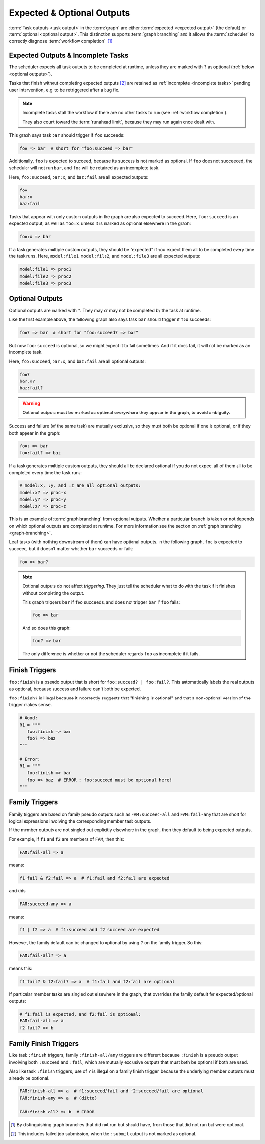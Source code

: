 .. _User Guide Optional Outputs:

Expected & Optional Outputs
===========================

:term:`Task outputs <task output>` in the :term:`graph` are either
:term:`expected <expected output>` (the default) or  :term:`optional <optional
output>`. This distinction supports :term:`graph branching` and it allows the
:term:`scheduler` to correctly diagnose :term:`workflow completion`. [1]_

.. _expected outputs:
.. _incomplete tasks:

Expected Outputs & Incomplete Tasks
-----------------------------------

The scheduler expects all task outputs to be completed at runtime, unless they are
marked with ``?`` as optional (:ref:`below <optional outputs>`).

Tasks that finish without completing expected outputs  [2]_ are retained as
:ref:`incomplete <incomplete tasks>` pending user intervention, e.g. to be
retriggered after a bug fix.

.. note::
   Incomplete tasks stall the workflow if there are no other tasks to run (see
   :ref:`workflow completion`).

   They also count toward the :term:`runahead limit`, because they may
   run again once dealt with.

This graph says task ``bar`` should trigger if ``foo`` succeeds:

.. code-block:: cylc-graph

   foo => bar  # short for "foo:succeed => bar"

Additionally, ``foo`` is expected to succeed, because its success is not marked
as optional. If ``foo`` does not succeeded, the scheduler will not run ``bar``,
and ``foo`` will be retained as an incomplete task.

Here, ``foo:succeed``, ``bar:x``, and ``baz:fail`` are all expected outputs:

.. code-block:: cylc-graph

   foo
   bar:x
   baz:fail

Tasks that appear with only custom outputs in the graph are also expected to succeed.
Here, ``foo:succeed`` is an expected output, as well as ``foo:x``, unless it is
marked as optional elsewhere in the graph:

.. code-block:: cylc-graph

   foo:x => bar

If a task generates multiple custom outputs, they should be "expected" if you
expect them all to be completed every time the task runs. Here,
``model:file1``, ``model:file2``, and ``model:file3`` are all expected outputs:

.. code-block:: cylc-graph

   model:file1 => proc1
   model:file2 => proc2
   model:file3 => proc3


.. _optional outputs:

Optional Outputs
----------------

Optional outputs are marked with ``?``. They may or may not be completed by the
task at runtime.

Like the first example above, the following graph also says task ``bar`` should
trigger if ``foo`` succeeds:

.. code-block:: cylc-graph

   foo? => bar  # short for "foo:succeed? => bar"

But now ``foo:succeed`` is optional, so we might expect it to fail sometimes.
And if it does fail, it will not be marked as an incomplete task.

Here, ``foo:succeed``, ``bar:x``, and ``baz:fail`` are all optional outputs:

.. code-block:: cylc-graph

   foo?
   bar:x?
   baz:fail?

.. warning::

   Optional outputs must be marked as optional everywhere they appear in the
   graph, to avoid ambiguity.


Success and failure (of the same task) are mutually exclusive, so they must
both be optional if one is optional, or if they both appear in the graph:

.. code-block:: cylc-graph

   foo? => bar
   foo:fail? => baz

If a task generates multiple custom outputs, they should all be declared optional
if you do not expect all of them all to be completed every time the task runs:

.. code-block:: cylc-graph

   # model:x, :y, and :z are all optional outputs:
   model:x? => proc-x
   model:y? => proc-y
   model:z? => proc-z

This is an example of :term:`graph branching` from optional outputs. Whether a
particular branch is taken or not depends on which optional outputs are
completed at runtime. For more information see the section on :ref:`graph
branching <graph-branching>`.

Leaf tasks (with nothing downstream of them) can have optional outputs. In the
following graph, ``foo`` is expected to succeed, but it doesn't matter whether
``bar`` succeeds or fails:

.. code-block:: cylc-graph

   foo => bar?


.. note::

   Optional outputs do not affect *triggering*. They just tell the scheduler
   what to do with the task if it finishes without completing the output.

   This graph triggers ``bar`` if ``foo`` succeeds, and does not trigger
   ``bar`` if ``foo`` fails:

   .. code-block:: cylc-graph

      foo => bar

   And so does this graph:

   .. code-block:: cylc-graph

      foo? => bar

   The only difference is whether or not the scheduler regards ``foo`` as
   incomplete if it fails.


Finish Triggers
---------------

``foo:finish`` is a pseudo output that is short for ``foo:succeed? |
foo:fail?``. This automatically labels the real outputs as optional, because
success and failure can't both be expected.

``foo:finish?`` is illegal because it incorrectly suggests that "finishing
is optional" and that a non-optional version of the trigger makes sense.

.. code-block:: cylc-graph

   # Good:
   R1 = """
      foo:finish => bar
      foo? => baz
   """

   # Error:
   R1 = """
      foo:finish => bar
      foo => baz  # ERROR : foo:succeed must be optional here!
   """


Family Triggers
---------------

.. (taken from https://github.com/cylc/cylc-flow/pull/4343#issuecomment-913901972)

Family triggers are based on family pseudo outputs such as ``FAM:succeed-all``
and ``FAM:fail-any`` that are short for logical expressions involving the
corresponding member task outputs.

If the member outputs are not singled out explicitly elsewhere in the graph,
then they default to being expected outputs.

For example, if ``f1`` and ``f2`` are members of ``FAM``, then this:

.. code-block:: cylc-graph

   FAM:fail-all => a


means:

.. code-block:: cylc-graph

   f1:fail & f2:fail => a  # f1:fail and f2:fail are expected


and this:

.. code-block:: cylc-graph

   FAM:succeed-any => a


means:

.. code-block:: cylc-graph

   f1 | f2 => a  # f1:succeed and f2:succeed are expected


However, the family default can be changed to optional by using ``?`` on the
family trigger. So this:

.. code-block:: cylc-graph

   FAM:fail-all? => a


means this:

.. code-block:: cylc-graph

   f1:fail? & f2:fail? => a  # f1:fail and f2:fail are optional


If particular member tasks are singled out elsewhere in the graph, that
overrides the family default for expected/optional outputs:

.. code-block:: cylc-graph

   # f1:fail is expected, and f2:fail is optional:
   FAM:fail-all => a
   f2:fail? => b


Family Finish Triggers
----------------------

Like task ``:finish`` triggers, family ``:finish-all/any`` triggers are
different because ``:finish`` is a pseudo output involving both ``:succeed``
and ``:fail``, which are mutually exclusive outputs that must both be optional
if both are used.

Also like task ``:finish`` triggers, use of ``?`` is illegal on a family
finish trigger, because the underlying member outputs must already be optional.

.. code-block:: cylc-graph

   FAM:finish-all => a  # f1:succeed/fail and f2:succeed/fail are optional
   FAM:finish-any => a  # (ditto)

   FAM:finish-all? => b  # ERROR


.. [1] By distinguishing graph branches that did not run but should have, from
   those that did not run but were optional.

.. [2] This includes failed job submission, when the ``:submit`` output is not
   marked as optional.
